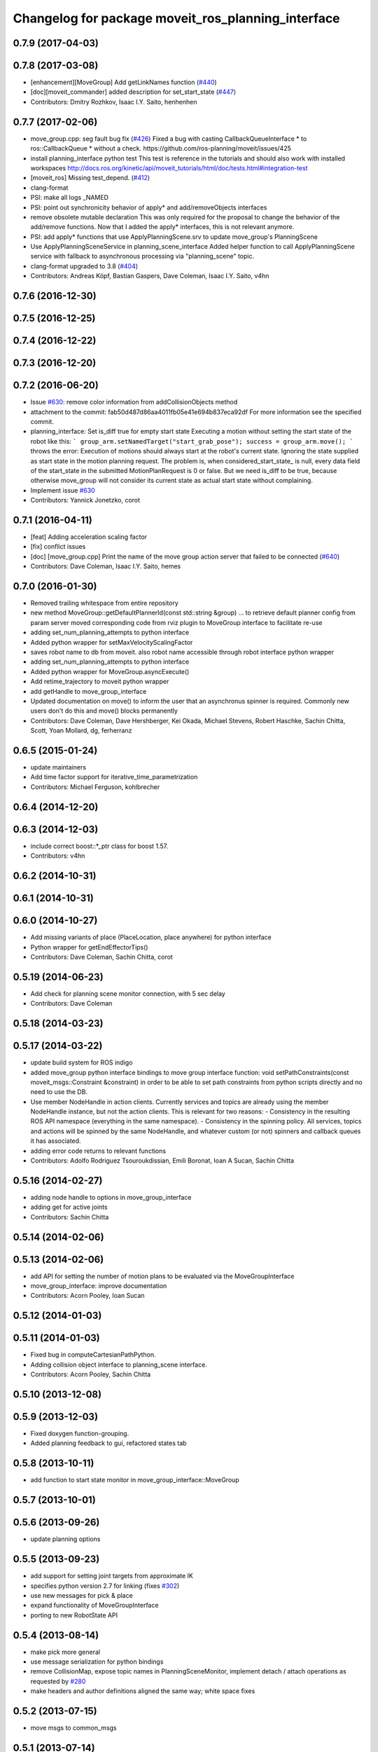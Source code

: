 ^^^^^^^^^^^^^^^^^^^^^^^^^^^^^^^^^^^^^^^^^^^^^^^^^^^
Changelog for package moveit_ros_planning_interface
^^^^^^^^^^^^^^^^^^^^^^^^^^^^^^^^^^^^^^^^^^^^^^^^^^^

0.7.9 (2017-04-03)
------------------

0.7.8 (2017-03-08)
------------------
* [enhancement][MoveGroup] Add getLinkNames function (`#440 <https://github.com/ros-planning/moveit/issues/440>`_)
* [doc][moveit_commander] added description for set_start_state (`#447 <https://github.com/ros-planning/moveit/issues/447>`_)
* Contributors: Dmitry Rozhkov, Isaac I.Y. Saito, henhenhen

0.7.7 (2017-02-06)
------------------
* move_group.cpp: seg fault bug fix (`#426 <https://github.com/ros-planning/moveit/issues/426>`_)
  Fixed a bug with casting CallbackQueueInterface * to ros::CallbackQueue * without a check.
  https://github.com/ros-planning/moveit/issues/425
* install planning_interface python test
  This test is reference in the tutorials and should also work with installed workspaces
  http://docs.ros.org/kinetic/api/moveit_tutorials/html/doc/tests.html#integration-test
* [moveit_ros] Missing test_depend. (`#412 <https://github.com/ros-planning/moveit/issues/412>`_)
* clang-format
* PSI: make all logs _NAMED
* PSI: point out synchronicity behavior of apply* and add/removeObjects interfaces
* remove obsolete mutable declaration
  This was only required for the proposal to change the behavior of the add/remove functions.
  Now that I added the apply* interfaces, this is not relevant anymore.
* PSI: add apply* functions that use ApplyPlanningScene.srv
  to update move_group's PlanningScene
* Use ApplyPlanningSceneService in planning_scene_interface
  Added helper function to call ApplyPlanningScene service
  with fallback to asynchronous processing via "planning_scene"
  topic.
* clang-format upgraded to 3.8 (`#404 <https://github.com/ros-planning/moveit/issues/404>`_)
* Contributors: Andreas Köpf, Bastian Gaspers, Dave Coleman, Isaac I.Y. Saito, v4hn

0.7.6 (2016-12-30)
------------------

0.7.5 (2016-12-25)
------------------

0.7.4 (2016-12-22)
------------------

0.7.3 (2016-12-20)
------------------

0.7.2 (2016-06-20)
------------------
* Issue `#630 <https://github.com/ros-planning/moveit_ros/issues/630>`_: remove color information from addCollisionObjects method
* attachment to the commit: fab50d487d86aa4011fb05e41e694b837eca92df
  For more information see the specified commit.
* planning_interface: Set is_diff true for empty start state
  Executing a motion without setting the start state of the robot like
  this:
  ```
  group_arm.setNamedTarget("start_grab_pose");
  success = group_arm.move();
  ```
  throws the error: Execution of motions should always start at the robot's
  current state. Ignoring the state supplied as start state in the motion
  planning request.
  The problem is, when considered_start_state\_ is null, every data field of the start_state
  in the submitted MotionPlanRequest is 0 or false. But we need is_diff to be
  true, because otherwise move_group will not consider its current state as
  actual start state without complaining.
* Implement issue `#630 <https://github.com/ros-planning/moveit_ros/issues/630>`_
* Contributors: Yannick Jonetzko, corot

0.7.1 (2016-04-11)
------------------
* [feat] Adding acceleration scaling factor
* [fix] conflict issues
* [doc] [move_group.cpp] Print the name of the move group action server that failed to be connected (`#640 <https://github.com/ros-planning/moveit_ros/issues/640>`_)
* Contributors: Dave Coleman, Isaac I.Y. Saito, hemes

0.7.0 (2016-01-30)
------------------
* Removed trailing whitespace from entire repository
* new method MoveGroup::getDefaultPlannerId(const std::string &group)
  ... to retrieve default planner config from param server
  moved corresponding code from rviz plugin to MoveGroup interface
  to facilitate re-use
* adding set_num_planning_attempts to python interface
* Added python wrapper for setMaxVelocityScalingFactor
* saves robot name to db from moveit. also robot name accessible through robot interface python wrapper
* adding set_num_planning_attempts to python interface
* Added python wrapper for MoveGroup.asyncExecute()
* Add retime_trajectory to moveit python wrapper
* add getHandle to move_group_interface
* Updated documentation on move() to inform the user that an asynchronus spinner is required. Commonly new users don't do this and move() blocks permanently
* Contributors: Dave Coleman, Dave Hershberger, Kei Okada, Michael Stevens, Robert Haschke, Sachin Chitta, Scott, Yoan Mollard, dg, ferherranz

0.6.5 (2015-01-24)
------------------
* update maintainers
* Add time factor support for iterative_time_parametrization
* Contributors: Michael Ferguson, kohlbrecher

0.6.4 (2014-12-20)
------------------

0.6.3 (2014-12-03)
------------------
* include correct boost::*_ptr class for boost 1.57.
* Contributors: v4hn

0.6.2 (2014-10-31)
------------------

0.6.1 (2014-10-31)
------------------

0.6.0 (2014-10-27)
------------------
* Add missing variants of place (PlaceLocation, place anywhere) for python interface
* Python wrapper for getEndEffectorTips()
* Contributors: Dave Coleman, Sachin Chitta, corot

0.5.19 (2014-06-23)
-------------------
* Add check for planning scene monitor connection, with 5 sec delay
* Contributors: Dave Coleman

0.5.18 (2014-03-23)
-------------------

0.5.17 (2014-03-22)
-------------------
* update build system for ROS indigo
* added move_group python interface bindings to move group interface
  function:
  void setPathConstraints(const moveit_msgs::Constraint &constraint)
  in order to be able to set path constraints from python scripts
  directly and no need to use the DB.
* Use member NodeHandle in action clients.
  Currently services and topics are already using the member NodeHandle instance,
  but not the action clients.
  This is relevant for two reasons:
  - Consistency in the resulting ROS API namespace (everything in the same namespace).
  - Consistency in the spinning policy. All services, topics and actions will be spinned
  by the same NodeHandle, and whatever custom (or not) spinners and callback queues it
  has associated.
* adding error code returns to relevant functions
* Contributors: Adolfo Rodriguez Tsouroukdissian, Emili Boronat, Ioan A Sucan, Sachin Chitta

0.5.16 (2014-02-27)
-------------------
* adding node handle to options in move_group_interface
* adding get for active joints
* Contributors: Sachin Chitta

0.5.14 (2014-02-06)
-------------------

0.5.13 (2014-02-06)
-------------------
* add API for setting the number of motion plans to be evaluated via the MoveGroupInterface
* move_group_interface: improve documentation
* Contributors: Acorn Pooley, Ioan Sucan

0.5.12 (2014-01-03)
-------------------

0.5.11 (2014-01-03)
-------------------
* Fixed bug in computeCartesianPathPython.
* Adding collision object interface to planning_scene interface.
* Contributors: Acorn Pooley, Sachin Chitta

0.5.10 (2013-12-08)
-------------------

0.5.9 (2013-12-03)
------------------
* Fixed doxygen function-grouping.
* Added planning feedback to gui, refactored states tab

0.5.8 (2013-10-11)
------------------
* add function to start state monitor in move_group_interface::MoveGroup

0.5.7 (2013-10-01)
------------------

0.5.6 (2013-09-26)
------------------
* update planning options

0.5.5 (2013-09-23)
------------------
* add support for setting joint targets from approximate IK
* specifies python version 2.7 for linking (fixes `#302 <https://github.com/ros-planning/moveit_ros/issues/302>`_)
* use new messages for pick & place
* expand functionality of MoveGroupInterface
* porting to new RobotState API

0.5.4 (2013-08-14)
------------------

* make pick more general
* use message serialization for python bindings
* remove CollisionMap, expose topic names in PlanningSceneMonitor, implement detach / attach operations as requested by `#280 <https://github.com/ros-planning/moveit_ros/issues/280>`_
* make headers and author definitions aligned the same way; white space fixes

0.5.2 (2013-07-15)
------------------
* move msgs to common_msgs

0.5.1 (2013-07-14)
------------------

0.5.0 (2013-07-12)
------------------
* white space fixes (tabs are now spaces)

0.4.5 (2013-07-03)
------------------

0.4.4 (2013-06-26)
------------------
* some refactoring
